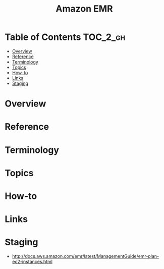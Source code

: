 #+TITLE: Amazon EMR

* Table of Contents :TOC_2_gh:
- [[#overview][Overview]]
- [[#reference][Reference]]
- [[#terminology][Terminology]]
- [[#topics][Topics]]
- [[#how-to][How-to]]
- [[#links][Links]]
- [[#staging][Staging]]

* Overview
* Reference
* Terminology
* Topics
* How-to
* Links
* Staging
- http://docs.aws.amazon.com/emr/latest/ManagementGuide/emr-plan-ec2-instances.html
